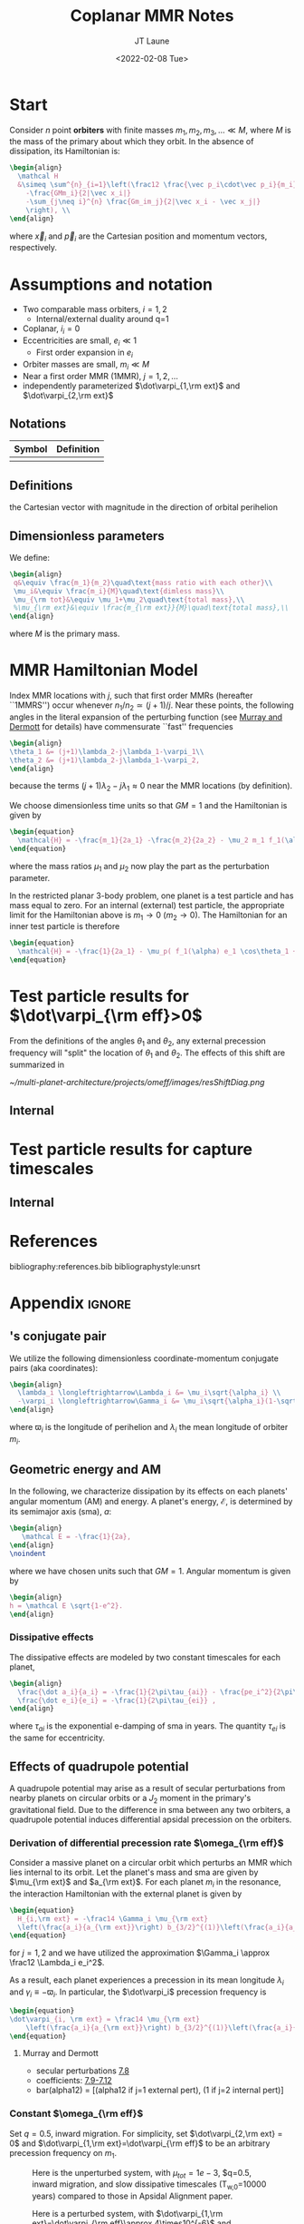 #+TITLE: Coplanar MMR Notes
#+AUTHOR: JT Laune
#+DATE: <2022-02-08 Tue>
#+LATEX_CLASS: article
#+OPTIONS: toc:nil
#+LATEX_HEADER: \usepackage{amsthm}
#+LATEX_HEADER: \newtheorem{defn}{Definition}
#+STARTUP: nolatexpreview

* Start
Consider $n$ point *orbiters* with finite masses
$m_1,m_2,m_3,\ldots\ll M$, where $M$ is the mass of the primary about
which they orbit. In the absence of dissipation, its Hamiltonian is:
#+begin_src latex
  \begin{align}
    \mathcal H
    &\simeq \sum^{n}_{i=1}\left(\frac12 \frac{\vec p_i\cdot\vec p_i}{m_i}
      -\frac{GMm_i}{2|\vec x_i|}
      -\sum_{j\neq i}^{n} \frac{Gm_im_j}{2|\vec x_i - \vec x_j|}
      \right), \\
  \end{align}
#+end_src
where $\vec x_i$ and $\vec p_i$ are the Cartesian position and momentum vectors, respectively.

* Assumptions and notation
- Two comparable mass orbiters, $i=1,2$
  - Internal/external duality around q=1
- Coplanar, $i_i=0$
- Eccentricities are small, $e_i\ll 1$
  - First order expansion in $e_i$
- Orbiter masses are small, $m_i\ll M$
- Near a first order MMR (1MMR), $j = 1, 2, \ldots$
- independently parameterized $\dot\varpi_{1,\rm ext}$ and $\dot\varpi_{2,\rm ext}$
** Notations

|--------+------------|
| Symbol | Definition |
|--------+------------|
|        |            |
|--------+------------|

** Definitions
#+attr_latex: :options [Runge-Lenz vector]
#+begin_defn
the Cartesian vector with magnitude @@latex:$e$@@ in the
direction of orbital perihelion
#+end_defn

** Dimensionless parameters
We define:
#+begin_src latex
  \begin{align}
   q&\equiv \frac{m_1}{m_2}\quad\text{mass ratio with each other}\\ 
   \mu_i&\equiv \frac{m_i}{M}\quad\text{dimless mass}\\ 
   \mu_{\rm tot}&\equiv \mu_1+\mu_2\quad\text{total mass},\\ 
   %\mu_{\rm ext}&\equiv \frac{m_{\rm ext}}{M}\quad\text{total mass},\\ 
  \end{align}
#+end_src
@@latex:\noindent@@
where $M$ is the primary mass.

* MMR Hamiltonian Model
Index MMR locations with $j$, such that first order MMRs (hereafter ``1MMRS'') occur whenever
$n_1/n_2\simeq(j+1)/j$.
Near these points, the following angles in the literal expansion of the perturbing
function (see [[cite:&murray_solar_2000][Murray and Dermott]] for details) have commensurate ``fast'' frequencies
#+begin_src latex
  \begin{align}
  \theta_1 &= (j+1)\lambda_2-j\lambda_1-\varpi_1\\
  \theta_2 &= (j+1)\lambda_2-j\lambda_1-\varpi_2,
  \end{align}
#+end_src
@@latex:\noindent@@
because the terms $(j+1)\lambda_2-j\lambda_1\approx 0$ near the MMR locations (by definition).

We choose dimensionless time units so that $GM=1$ and
the Hamiltonian is given by
#+begin_src latex
  \begin{equation}
    \mathcal{H} = -\frac{m_1}{2a_1} -\frac{m_2}{2a_2} - \mu_2 m_1 f_1(\alpha) e_1 \cos\theta_1 + \mu_1 m_2 f_2(\alpha) e_2\cos\theta_2
  \end{equation}
#+end_src
@@latex:\noindent@@
where the mass ratios $\mu_1$ and $\mu_2$ now play the part as the perturbation parameter.

In the restricted planar 3-body problem, one planet is a test particle and has mass equal to zero.
For an internal (external) test particle,
the appropriate limit for the Hamiltonian above is $m_1\to0$ ($m_2\to0$).
The Hamiltonian for an inner test particle is therefore
#+begin_src latex
  \begin{equation}
    \mathcal{H} = -\frac{1}{2a_1} - \mu_p( f_1(\alpha) e_1 \cos\theta_1 + f_2(\alpha) e_p\cos\theta_p)
  \end{equation}
#+end_src
@@latex:\noindent@@


* Test particle results for $\dot\varpi_{\rm eff}>0$
From the definitions of the angles $\theta_1$ and $\theta_2$,
any external precession frequency will "split" the location
of $\theta_1$ and $\theta_2$. The effects of this
shift are summarized in 

#+attr_latex: :float :width 1\textwidth
#+caption: Nominal MMR locations vs how they shift due to external precession.
[[~/multi-planet-architecture/projects/omeff/images/resShiftDiag.png]]

** Internal

* Test particle results for capture timescales

** Internal

* References
bibliography:references.bib
bibliographystyle:unsrt

* Appendix                                                           :ignore:
@@latex:\clearpage@@
@@latex:\onecolumn@@
@@latex:\appendix@@

** @@latex:Poincair\'e@@'s conjugate pair
We utilize the following dimensionless coordinate-momentum conjugate
pairs (aka @@latex:Poincair\'e@@ coordinates):
#+begin_src latex
  \begin{align}
    \lambda_i \longleftrightarrow\Lambda_i &= \mu_i\sqrt{\alpha_i} \\
    -\varpi_i \longleftrightarrow\Gamma_i &= \mu_i\sqrt{\alpha_i}(1-\sqrt{1-e_i^2}) \approx \frac12\mu_i\sqrt{\alpha_i}e_i^2,
  \end{align}
#+end_src
@@latex:\noindent@@
where $\varpi_i$ is the longitude of perihelion and $\lambda_i$ the mean longitude
of orbiter $m_i$.

** Geometric energy and AM
In the following, we characterize dissipation by its effects on each
planets' angular momentum (AM) and energy.  A planet's energy,
$\mathcal E$, is determined by its semimajor axis (sma), $a$:
#+begin_src latex
  \begin{align}
     \mathcal E = -\frac{1}{2a},
  \end{align}
  \noindent
#+end_src
@@latex:\noindent@@
where we have chosen units such that $GM=1$.
Angular momentum is given by
#+begin_src latex
  \begin{align}
  h = \mathcal E \sqrt{1-e^2}.
  \end{align}
#+end_src
*** Dissipative effects
The dissipative effects are modeled
by two constant timescales for each planet, 
#+begin_src latex
  \begin{align}
    \frac{\dot a_i}{a_i} = -\frac{1}{2\pi\tau_{ai}} - \frac{pe_i^2}{2\pi\tau_{ei}} \\
    \frac{\dot e_i}{e_i} = -\frac{1}{2\pi\tau_{ei}} ,
  \end{align}
#+end_src
where $\tau_{ai}$ is the exponential e-damping of sma in years.  The
quantity $\tau_{ei}$ is the same for eccentricity.

** Effects of quadrupole potential
A quadrupole potential may arise as a result of secular perturbations
from nearby planets on circular orbits or a $J_2$ moment in the
primary's gravitational field. Due to the difference in sma
between any two orbiters, a quadrupole potential induces
differential apsidal precession on the orbiters.

*** Derivation of differential precession rate $\omega_{\rm eff}$
Consider a massive planet on a circular orbit which perturbs an MMR
which lies internal to its orbit.  Let the planet's mass and sma are
given by $\mu_{\rm ext}$ and $a_{\rm ext}$.  For each planet $m_i$ in
the resonance, the interaction Hamiltonian with the external
planet is given by
#+begin_src latex
  \begin{equation}
    H_{i,\rm ext} = -\frac14 \Gamma_i \mu_{\rm ext}
    \left(\frac{a_i}{a_{\rm ext}}\right) b_{3/2}^{(1)}\left(\frac{a_i}{a_{\rm ext}}\right),
  \end{equation}
#+end_src
@@latex:\noindent@@
for $j=1,2$ and we have utilized the approximation $\Gamma_i \approx \frac12 \Lambda_i e_i^2$.

As a result, each planet experiences a precession in its mean longitude $\lambda_i$ and
$\gamma_i\equiv -\varpi_i$. In particular, the $\dot\varpi_i$ precession frequency
is
#+begin_src latex
  \begin{equation}
  \dot\varpi_{i, \rm ext} = \frac14 \mu_{\rm ext} 
      \left(\frac{a_i}{a_{\rm ext}}\right) b_{3/2}^{(1)}\left(\frac{a_i}{a_{\rm ext}}\right),
  \end{equation}
#+end_src

**** Murray and Dermott
- secular perturbations [[file:./images/screenshot-02.png][7.8]]
- coefficients: [[file:./images/screenshot-03.png][7.9-7.12]]
- bar(alpha12) = [(alpha12 if j=1 external pert),  (1 if j=2 internal pert)]

*** Constant $\omega_{\rm eff}$
Set $q=0.5$, inward migration. For simplicity, set $\dot\varpi_{2,\rm
ext} = 0$ and $\dot\varpi_{1,\rm ext}=\dot\varpi_{\rm eff}$ to be an
arbitrary precession frequency on $m_1$.

#+attr_latex: :float :width 0.6\textwidth
#+caption: Here is the unperturbed system, with $\mu_{tot}=1e-3$,
#+caption: $q=0.5, inward migration, and slow dissipative timescales (T_{w,0}=10000 years) compared to
#+caption: those in Apsidal Alignment paper.
[[./projects/omeff/varyOmeff/q0.50/h-0.03-Tw0-1000-mutot-1.0e-03/000-omeff0-0.000e+00-0.000e+00.png]]

#+attr_latex: :float :width 0.6\textwidth
#+caption: Here is a perturbed system, with $\dot\varpi_{1,\rm ext}=\dot\varpi_{\rm eff}\approx 4\times10^{-6}$
#+caption: and  $\dot\varpi_{2,\rm ext}=0$.
[[./projects/omeff/varyOmeff/q0.50/h-0.03-Tw0-1000-mutot-1.0e-03/010-omeff0-3.981e-06-0.000e+00.png]]

**** Results summary in final eccentricity and $\Delta\varpi$
#+attr_latex: :float :width 0.6\textwidth
#+caption: Here we have plotted the final apsidal angle as a function of $\dot\varpi_{1,\rm ext}$
[[./projects/omeff/varyOmeff/final-Dvarpi-states.png]]

#+attr_latex: :float :width 0.6\textwidth
#+caption: Here we have plotted the final eccentricities as a function of $\dot\varpi_{1,\rm ext}$
[[./projects/omeff/varyOmeff/final-ecc-states.png]]

**** Code validation
#+attr_latex: :float :width 0.6\textwidth
#+caption: In the above figure, we have set the total mass to be 1e-7 so
#+caption: that resonant and secular effects are negligible compared
#+caption: to the effects of external precession on $\gamma_1$.
[[./mpa/tests/omEff/test-omEff.png]]


*** Sign of $\omega_{\rm eff}$ and resonance splitting

** Formal constructions 
The *Kepler problem* is a special case of the *2-body problem*.
Its solutions are...

We may characterize dissipation by its action on the ...
$\tau_{mi}(t)$ and $\tau_{ei}(t)$ by the instantaneous derivatives
#+begin_src latex
  \begin{align}
     \frac{\dot e_i}{e_i} &= - \frac{1}{\tau_e(t)} - \xi(t, \mathbf X_i)\frac{1}{\tau_m(t)} \\
     \frac{\dot a_i}{a_i} &= -\frac{1}{\tau_m(t)} - \zeta(t, \mathbf X_i)\frac{1}{\tau_e(t)},
  \end{align}
  \noindent
#+end_src
@@latex:\noindent@@
where the dot notation corresponds to the time derivative of the
orbital elements. The functions $\xi(t)$ and $\zeta(t)$ are the
coupling between the eccentricity damping, $\tau_e(t)$, and the
semimajor axis (sma) damping, $\tau_m(t)$.

** Hamiltonian Mechanics
** "Natural scaling" in the solar system
The following units
#+begin_src latex
  \begin{align}
  \frac{[GM_\odot][{\rm au}]}{[2\pi{\rm yr}]^2} = 1
  \end{align}
#+end_src
@@latex:\noindent@@ so that time $\tau(t) \equiv 2\pi t$ is the
dimensionless arc length parameterization of a circular orbit
with sma=1 au and $t$ is measured in years.
** Disturbing function for N body problem
